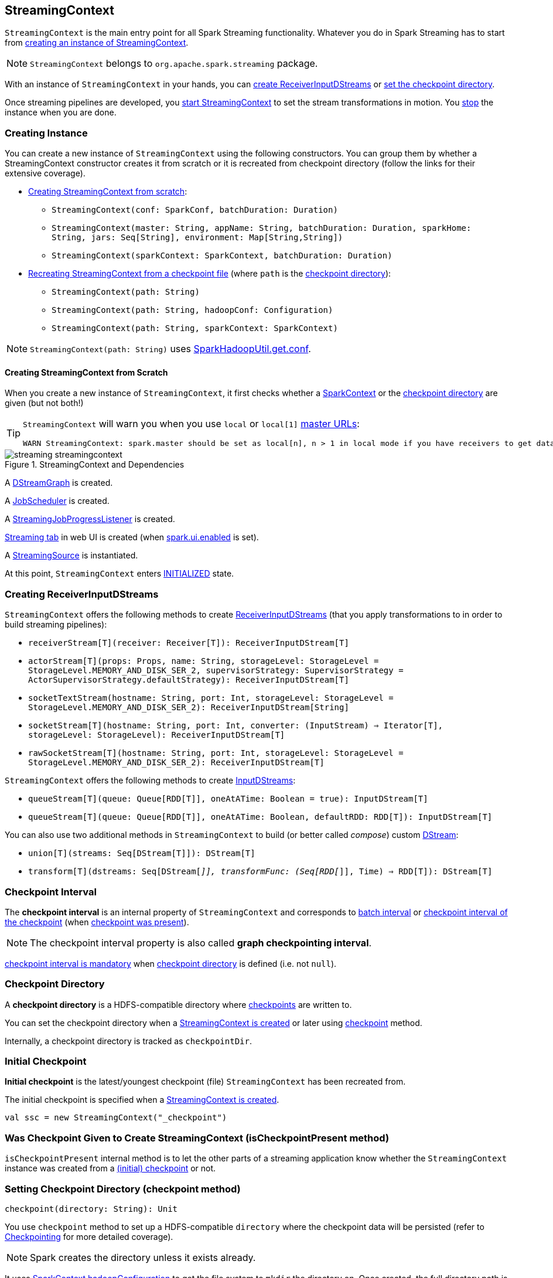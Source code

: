 == StreamingContext

`StreamingContext` is the main entry point for all Spark Streaming functionality. Whatever you do in Spark Streaming has to start from <<creating-instance, creating an instance of StreamingContext>>.

NOTE: `StreamingContext` belongs to `org.apache.spark.streaming` package.

With an instance of `StreamingContext` in your hands, you can <<creating-receivers, create ReceiverInputDStreams>> or <<checkpoint, set the checkpoint directory>>.

Once streaming pipelines are developed, you <<start, start StreamingContext>> to set the stream transformations in motion. You <<stop, stop>> the instance when you are done.

=== [[creating-instance]] Creating Instance

You can create a new instance of `StreamingContext` using the following constructors. You can group them by whether a StreamingContext constructor creates it from scratch or it is recreated from checkpoint directory (follow the links for their extensive coverage).

* <<creating-instance-from-scratch, Creating StreamingContext from scratch>>:
** `StreamingContext(conf: SparkConf, batchDuration: Duration)`
** `StreamingContext(master: String, appName: String, batchDuration: Duration, sparkHome: String, jars: Seq[String], environment: Map[String,String])`
** `StreamingContext(sparkContext: SparkContext, batchDuration: Duration)`
* link:spark-streaming-checkpointing.adoc#recreating-streamingcontext[Recreating StreamingContext from a checkpoint file] (where `path` is the <<checkpoint-directory, checkpoint directory>>):
** `StreamingContext(path: String)`
** `StreamingContext(path: String, hadoopConf: Configuration)`
** `StreamingContext(path: String, sparkContext: SparkContext)`

NOTE: `StreamingContext(path: String)` uses link:spark-hadoop.adoc#SparkHadoopUtil[SparkHadoopUtil.get.conf].

==== [[creating-instance-from-scratch]] Creating StreamingContext from Scratch

When you create a new instance of `StreamingContext`, it first checks whether a link:spark-sparkcontext.adoc[SparkContext] or the <<checkpoint-directory, checkpoint directory>> are given (but not both!)

[TIP]
====
`StreamingContext` will warn you when you use `local` or `local[1]` link:spark-deployment-environments.adoc#master-urls[master URLs]:

[options="wrap"]
----
WARN StreamingContext: spark.master should be set as local[n], n > 1 in local mode if you have receivers to get data, otherwise Spark jobs will not get resources to process the received data.
----
====

.StreamingContext and Dependencies
image::images/streaming-streamingcontext.png[align="center"]

A link:spark-streaming-dstreamgraph.adoc[DStreamGraph] is created.

A link:spark-streaming-jobscheduler.adoc[JobScheduler] is created.

A link:spark-streaming-streaminglisteners.adoc#StreamingJobProgressListener[StreamingJobProgressListener] is created.

link:spark-streaming-webui.adoc[Streaming tab] in web UI is created (when link:spark-webui.adoc#settings[spark.ui.enabled] is set).

A link:spark-streaming.adoc#StreamingSource[StreamingSource] is instantiated.

At this point, `StreamingContext` enters <<states, INITIALIZED>> state.

=== [[creating-receivers]] Creating ReceiverInputDStreams

`StreamingContext` offers the following methods to create link:spark-streaming-receiverinputdstreams.adoc[ReceiverInputDStreams] (that you apply transformations to in order to build streaming pipelines):

* `receiverStream[T](receiver: Receiver[T]): ReceiverInputDStream[T]`
* `actorStream[T](props: Props, name: String, storageLevel: StorageLevel = StorageLevel.MEMORY_AND_DISK_SER_2, supervisorStrategy: SupervisorStrategy = ActorSupervisorStrategy.defaultStrategy): ReceiverInputDStream[T]`
* `socketTextStream(hostname: String, port: Int, storageLevel: StorageLevel = StorageLevel.MEMORY_AND_DISK_SER_2): ReceiverInputDStream[String]`
* `socketStream[T](hostname: String, port: Int, converter: (InputStream) => Iterator[T], storageLevel: StorageLevel): ReceiverInputDStream[T]`
* `rawSocketStream[T](hostname: String, port: Int, storageLevel: StorageLevel = StorageLevel.MEMORY_AND_DISK_SER_2): ReceiverInputDStream[T]`

`StreamingContext` offers the following methods to create link:spark-streaming-inputdstreams.adoc[InputDStreams]:

* `queueStream[T](queue: Queue[RDD[T]], oneAtATime: Boolean = true): InputDStream[T]`
* `queueStream[T](queue: Queue[RDD[T]], oneAtATime: Boolean, defaultRDD: RDD[T]): InputDStream[T]`

You can also use two additional methods in `StreamingContext` to build (or better called _compose_) custom link:spark-streaming-dstreams.adoc[DStream]:

* `union[T](streams: Seq[DStream[T]]): DStream[T]`
* `transform[T](dstreams: Seq[DStream[_]], transformFunc: (Seq[RDD[_]], Time) => RDD[T]): DStream[T]`

=== [[checkpoint-interval]][[checkpointDuration]] Checkpoint Interval

The *checkpoint interval* is an internal property of `StreamingContext` and corresponds to link:spark-streaming-dstreamgraph.adoc#batch-interval[batch interval] or link:spark-streaming-checkpointing.adoc#Checkpoint[checkpoint interval of the checkpoint] (when <<isCheckpointPresent, checkpoint was present>>).

NOTE: The checkpoint interval property is also called *graph checkpointing interval*.

<<validate, checkpoint interval is mandatory>> when <<checkpointDir, checkpoint directory>> is defined (i.e. not `null`).

=== [[checkpointDir]][[checkpoint-directory]] Checkpoint Directory

A *checkpoint directory* is a HDFS-compatible directory where link:spark-streaming-checkpointing.adoc[checkpoints] are written to.

You can set the checkpoint directory when a <<creating-instance, StreamingContext is created>> or later using <<checkpoint, checkpoint>> method.

Internally, a checkpoint directory is tracked as `checkpointDir`.

=== [[initial-checkpoint]][[initialCheckpoint]] Initial Checkpoint

*Initial checkpoint* is the latest/youngest checkpoint (file) `StreamingContext` has been recreated from.

The initial checkpoint is specified when a <<creating-instance, StreamingContext is created>>.

[source, scala]
----
val ssc = new StreamingContext("_checkpoint")
----

=== [[isCheckpointPresent]] Was Checkpoint Given to Create StreamingContext (isCheckpointPresent method)

`isCheckpointPresent` internal method is to let the other parts of a streaming application know whether the `StreamingContext` instance was created from a <<initialCheckpoint, (initial) checkpoint>> or not.

=== [[checkpoint]] Setting Checkpoint Directory (checkpoint method)

[source, scala]
----
checkpoint(directory: String): Unit
----

You use `checkpoint` method to set up a HDFS-compatible `directory` where the checkpoint data will be persisted (refer to link:spark-streaming-checkpointing.adoc[Checkpointing] for more detailed coverage).

NOTE: Spark creates the directory unless it exists already.

It uses link:spark-sparkcontext.adoc#hadoopConfiguration[SparkContext.hadoopConfiguration] to get the file system to `mkdir` the directory on. Once created, the full directory path is passed on to link:spark-sparkcontext.adoc#setCheckpointDir[SparkContext.setCheckpointDir] method.

NOTE: Calling `checkpoint` with `null` as `directory` clears the checkpoint directory that effectively disables checkpointing.

=== [[start]] Starting StreamingContext (using start method)

[source, scala]
----
start(): Unit
----

You start stream processing by calling `start()` method. It acts differently per <<states, state of StreamingContext>> and only <<start-INITIALIZED, INITIALIZED>> state makes for a proper startup.

NOTE: Consult <<states, States>> section in this document to learn about the states of StreamingContext.

==== [[start-INITIALIZED]] Starting in INITIALIZED state

Right after StreamingContext has been instantiated, it enters `INITIALIZED` state in which `start` first checks whether another `StreamingContext` instance has already been started in the JVM. It throws `IllegalStateException` exception if it was and exits.

[options="wrap"]
----
java.lang.IllegalStateException: Only one StreamingContext may be started in this JVM. Currently running StreamingContext was started at [startSite]
----

If no other StreamingContext exists, it performs <<validate, setup validation>> and link:spark-streaming-jobscheduler.adoc#start[starts JobScheduler] (in a separate dedicated daemon thread called *streaming-start*).

.When started, StreamingContext starts JobScheduler
image::images/spark-streaming-StreamingContext-start.png[align="center"]

It enters <<states, ACTIVE>> state.

It then register the <<stopOnShutdown, shutdown hook stopOnShutdown>> and <<streamingSource, registers streaming metrics source>>. If web UI is enabled (by `spark.ui.enabled`), it attaches the link:spark-streaming-webui.adoc[Streaming tab].

Given all the above has have finished properly, it is assumed that the StreamingContext started fine and so you should see the following INFO message in the logs:

```
INFO StreamingContext: StreamingContext started
```

==== [[start-ACTIVE]] Starting in ACTIVE state

When in `ACTIVE` state, i.e. <<start-INITIALIZED, after it has been started>>, executing `start` merely leads to the following WARN message in the logs:

```
WARN StreamingContext: StreamingContext has already been started
```

==== [[start-STOPPED]] Starting in STOPPED state

Attempting to start `StreamingContext` in <<states, STOPPED>> state, i.e. <<stop, after it has been stopped>>, leads to the `IllegalStateException` exception:

```
java.lang.IllegalStateException: StreamingContext has already been stopped
```

=== [[stop]][[stopping]] Stopping StreamingContext (using stop methods)

You stop `StreamingContext` using one of the three variants of `stop` method:

* `stop(stopSparkContext: Boolean = true)`
* `stop(stopSparkContext: Boolean, stopGracefully: Boolean)`

NOTE: The first `stop` method uses link:spark-streaming-settings.adoc[spark.streaming.stopSparkContextByDefault] configuration setting that controls `stopSparkContext` input parameter.

`stop` methods stop the execution of the streams immediately (`stopGracefully` is `false`) or wait for the processing of all received data to be completed (`stopGracefully` is `true`).

`stop` reacts appropriately per the state of `StreamingContext`, but the end state is always <<states, STOPPED>> state with shutdown hook removed.

If a user requested to stop the underlying SparkContext (when `stopSparkContext` flag is enabled, i.e. `true`), link:spark-sparkcontext.adoc#stopping[it is now attempted to be stopped].

==== [[stop-ACTIVE]] Stopping in ACTIVE state

It is only in <<states, ACTIVE>> state when `stop` does more than printing out WARN messages to the logs.

.StreamingContext Stop Procedure
image::images/spark-streaming-StreamingContext-stop.png[align="center"]

It does the following (in order):

1. link:spark-streaming-jobscheduler.adoc#stopping[JobScheduler is stopped].

1. link:spark-streaming.adoc#StreamingSource[StreamingSource] is removed from link:spark-metrics.adoc[MetricsSystem] (using `MetricsSystem.removeSource`)

1. link:spark-streaming-webui.adoc[Streaming tab] is detached (using `StreamingTab.detach`).

1. `ContextWaiter` is `notifyStop()`

1. `shutdownHookRef` is cleared.

At that point, you should see the following INFO message in the logs:

```
INFO StreamingContext: StreamingContext stopped successfully
```

`StreamingContext` enters <<states, STOPPED>> state.

==== [[stop-INITIALIZED]] Stopping in INITIALIZED state

When in <<states, INITIALIZED>> state, you should see the following WARN message in the logs:

```
WARN StreamingContext: StreamingContext has not been started yet
```

`StreamingContext` enters <<states, STOPPED>> state.

==== [[stop-STOPPED]] Stopping in STOPPED state

When in <<states, STOPPED>> state, it prints the WARN message to the logs:

```
WARN StreamingContext: StreamingContext has already been stopped
```

`StreamingContext` enters <<states, STOPPED>> state.

=== [[stopOnShutdown]] stopOnShutdown Shutdown Hook

`stopOnShutdown` is a https://docs.oracle.com/javase/8/docs/api/java/lang/Runtime.html#addShutdownHook-java.lang.Thread-[JVM shutdown hook] to clean up after `StreamingContext` when the JVM shuts down, e.g. all non-daemon thread exited, `System.exit` was called or `^C` was typed.

NOTE: It is registered to ShutdownHookManager when <<start-INITIALIZED, StreamingContext starts>>.

NOTE: `ShutdownHookManager` uses `org.apache.hadoop.util.ShutdownHookManager` for its work.

When executed, it first reads link:spark-streaming-settings.adoc[spark.streaming.stopGracefullyOnShutdown] setting that controls <<stop, whether to stop StreamingContext gracefully or not>>. You should see the following INFO message in the logs:

```
INFO Invoking stop(stopGracefully=[stopGracefully]) from shutdown hook
```

With the setting it <<stop, stops StreamingContext>> without stopping the accompanying `SparkContext` (i.e. `stopSparkContext` parameter is disabled).

=== [[validate]] Setup Validation

[source, scala]
----
validate()
----

`validate()` method validates configuration of `StreamingContext`.

NOTE: The method is executed when `StreamingContext` is <<start, started>>.

CAUTION: FIXME Describe me!

* It does link:spark-streaming-dstreamgraph.adoc#dstreamgraph-validation[validation of DStreamGraph].

If link:spark-streaming-checkpointing.adoc[checkpointing] is enabled, i.e. when the <<checkpointDir, checkpoint directory is set>>, it checks whether the current streaming runtime environment can be safely serialized later on by link:spark-streaming-checkpointing.adoc#Checkpoint-serialize[serializing a checkpoint for fictitious batch time 0] (not link:spark-streaming-dstreamgraph.adoc#zero-time[zero time]!).

* When link:spark-dynamic-allocation.adoc[dynamic allocation] is enabled, it prints the following WARN message to the logs:
+
[options="wrap"]
----
WARN StreamingContext: Dynamic Allocation is enabled for this application. Enabling Dynamic allocation for Spark Streaming applications can cause data loss if Write Ahead Log is not enabled for non-replayable sources like Flume. See the programming guide for details on how to enable the Write Ahead Log
----

=== [[addStreamingListener]] Registering Streaming Listeners

CAUTION: FIXME

=== [[streamingSource]] Streaming Metrics Source

CAUTION: FIXME

=== [[states]] States

`StreamingContext` can be in three states:

* `INITIALIZED`, i.e. after <<creating-instance, it was instantiated>>.
* `ACTIVE`, i.e. after <<start-INITIALIZED, it was started>>.
* `STOPPED`, i.e. after <<stop, it has been stopped>>
